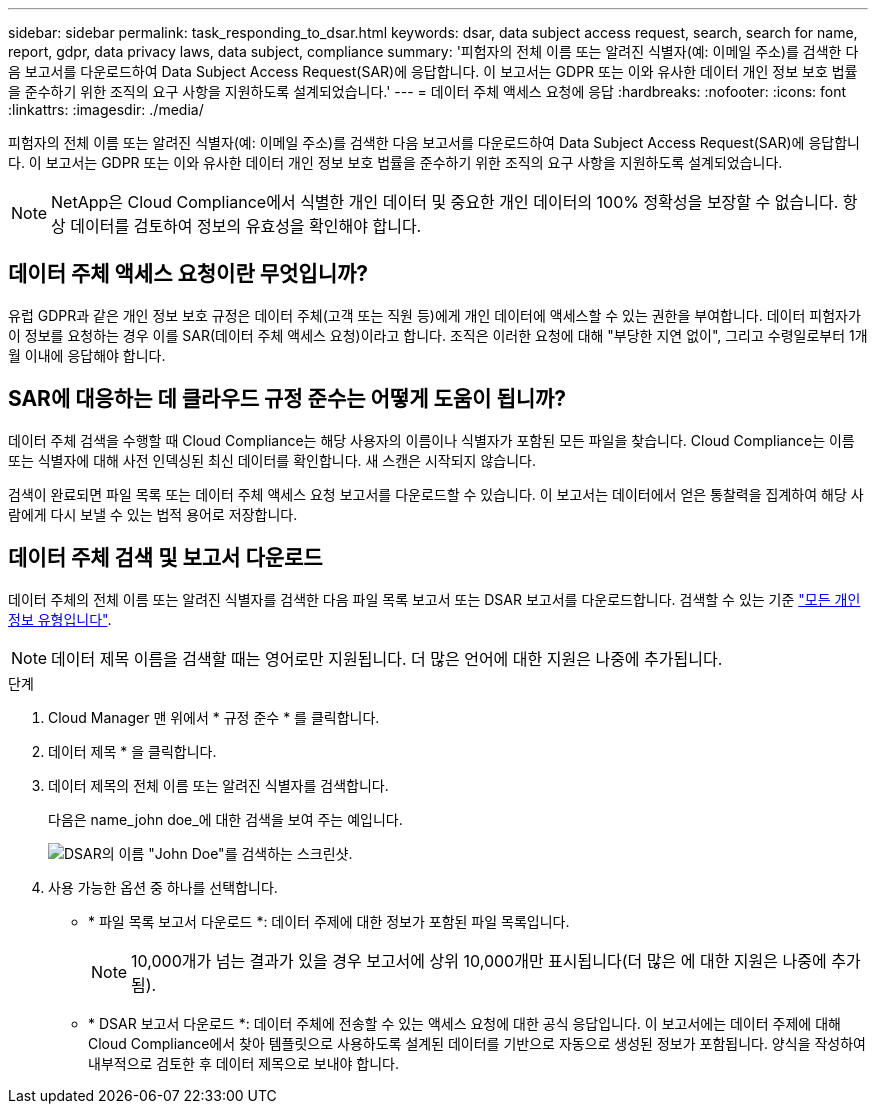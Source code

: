 ---
sidebar: sidebar 
permalink: task_responding_to_dsar.html 
keywords: dsar, data subject access request, search, search for name, report, gdpr, data privacy laws, data subject, compliance 
summary: '피험자의 전체 이름 또는 알려진 식별자(예: 이메일 주소)를 검색한 다음 보고서를 다운로드하여 Data Subject Access Request(SAR)에 응답합니다. 이 보고서는 GDPR 또는 이와 유사한 데이터 개인 정보 보호 법률을 준수하기 위한 조직의 요구 사항을 지원하도록 설계되었습니다.' 
---
= 데이터 주체 액세스 요청에 응답
:hardbreaks:
:nofooter: 
:icons: font
:linkattrs: 
:imagesdir: ./media/


[role="lead"]
피험자의 전체 이름 또는 알려진 식별자(예: 이메일 주소)를 검색한 다음 보고서를 다운로드하여 Data Subject Access Request(SAR)에 응답합니다. 이 보고서는 GDPR 또는 이와 유사한 데이터 개인 정보 보호 법률을 준수하기 위한 조직의 요구 사항을 지원하도록 설계되었습니다.


NOTE: NetApp은 Cloud Compliance에서 식별한 개인 데이터 및 중요한 개인 데이터의 100% 정확성을 보장할 수 없습니다. 항상 데이터를 검토하여 정보의 유효성을 확인해야 합니다.



== 데이터 주체 액세스 요청이란 무엇입니까?

유럽 GDPR과 같은 개인 정보 보호 규정은 데이터 주체(고객 또는 직원 등)에게 개인 데이터에 액세스할 수 있는 권한을 부여합니다. 데이터 피험자가 이 정보를 요청하는 경우 이를 SAR(데이터 주체 액세스 요청)이라고 합니다. 조직은 이러한 요청에 대해 "부당한 지연 없이", 그리고 수령일로부터 1개월 이내에 응답해야 합니다.



== SAR에 대응하는 데 클라우드 규정 준수는 어떻게 도움이 됩니까?

데이터 주체 검색을 수행할 때 Cloud Compliance는 해당 사용자의 이름이나 식별자가 포함된 모든 파일을 찾습니다. Cloud Compliance는 이름 또는 식별자에 대해 사전 인덱싱된 최신 데이터를 확인합니다. 새 스캔은 시작되지 않습니다.

검색이 완료되면 파일 목록 또는 데이터 주체 액세스 요청 보고서를 다운로드할 수 있습니다. 이 보고서는 데이터에서 얻은 통찰력을 집계하여 해당 사람에게 다시 보낼 수 있는 법적 용어로 저장합니다.



== 데이터 주체 검색 및 보고서 다운로드

데이터 주체의 전체 이름 또는 알려진 식별자를 검색한 다음 파일 목록 보고서 또는 DSAR 보고서를 다운로드합니다. 검색할 수 있는 기준 link:task_controlling_private_data.html#types-of-personal-data["모든 개인 정보 유형입니다"].


NOTE: 데이터 제목 이름을 검색할 때는 영어로만 지원됩니다. 더 많은 언어에 대한 지원은 나중에 추가됩니다.

.단계
. Cloud Manager 맨 위에서 * 규정 준수 * 를 클릭합니다.
. 데이터 제목 * 을 클릭합니다.
. 데이터 제목의 전체 이름 또는 알려진 식별자를 검색합니다.
+
다음은 name_john doe_에 대한 검색을 보여 주는 예입니다.

+
image:screenshot_dsar_search.gif["DSAR의 이름 \"John Doe\"를 검색하는 스크린샷."]

. 사용 가능한 옵션 중 하나를 선택합니다.
+
** * 파일 목록 보고서 다운로드 *: 데이터 주제에 대한 정보가 포함된 파일 목록입니다.
+

NOTE: 10,000개가 넘는 결과가 있을 경우 보고서에 상위 10,000개만 표시됩니다(더 많은 에 대한 지원은 나중에 추가됨).

** * DSAR 보고서 다운로드 *: 데이터 주체에 전송할 수 있는 액세스 요청에 대한 공식 응답입니다. 이 보고서에는 데이터 주제에 대해 Cloud Compliance에서 찾아 템플릿으로 사용하도록 설계된 데이터를 기반으로 자동으로 생성된 정보가 포함됩니다. 양식을 작성하여 내부적으로 검토한 후 데이터 제목으로 보내야 합니다.



